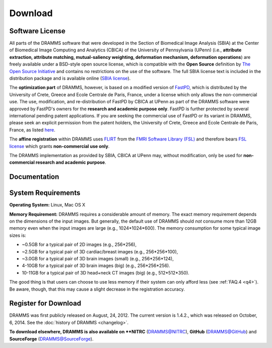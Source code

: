 
.. raw:: html

   <!--

   ============================================================================

      DO NOT EDIT THIS FILE! It was generated using Sphinx from:

      Origin:   $URL: https://sbia-svn.uphs.upenn.edu/projects/DRAMMS/branches/dramms-1.4/doc/download.rst $
      Revision: $Rev: 2184 $

   ============================================================================

   -->

.. title:: Download

.. meta::
   :description: DRAMMS Download. Including DRAMMS flyer (.pdf), manual (.pdf), download link and system requirement.
   :keywords: DRAMMS Download, DRAMMS Manual, DRAMMS User Manual, DRAMMS Source Code, DRAMMS Open Source, DRAMMS Software, DRAMMS How-to, DRAMMS Documentation.


.. raw:: latex

    \pagebreak

.. role:: red
.. role:: blue

========
Download
========

Software License
------------------

All parts of the DRAMMS software that were developed in the Section of Biomedical Image Analysis (SBIA) 
at the Center of Biomedical Image Computing and Analytics (CBICA) of the University of Pennsylvania (UPenn)
(i.e., **attribute extraction, attribute matching, mutual-saliency weighting, deformation mechanism, deformation operations**)
are freely available under a BSD-style open source license, which is compatible with the
**Open Source** definition by `The Open Source Initiative`_ and contains no restrictions
on the use of the software. The full SBIA license text is included in the distribution
package and is available online (`SBIA license`_).

The **optimization part** of DRAMMS, however, is based on a modified version of FastPD_,
which is distributed by the University of Crete, Greece and Ecole Centrale de Paris, France,
under a license which only allows the non-commercial use. The use, modification, and re-distribution
of FastPD by CBICA at UPenn as part of the DRAMMS software were approved by FastPD's owners for the
**research and academic purpose only**. FastPD is further protected by several
international pending patent applications. If you are seeking the commercial use of FastPD or its variant in DRAMMS, please seek an explicit
permission from the patent holders, the University of Crete, Greece and Ecole Centrale de Paris,
France, as listed `here <http://www.csd.uoc.gr/~komod/FastPD/>`__.

The **affine registration** within DRAMMS uses FLIRT_ from the `FMRI Software Library (FSL)`_ and
therefore bears `FSL license <http://fsl.fmrib.ox.ac.uk/fsl/fslwiki/Licence>`_ which grants
**non-commercial use only**.

The DRAMMS implementation as provided by SBIA, CBICA at UPenn may, without modification,
only be used for **non-commercial research and academic purpose**.

.. _The Open Source Initiative: http://opensource.org/
.. _SBIA license: http://www.cbica.upenn.edu/sbia/software/license.html
.. _FastPD: http://www.csd.uoc.gr/~komod/FastPD/
.. _FMRI Software Library (FSL): http://fsl.fmrib.ox.ac.uk/fsl/fslwiki/FSL
.. _FLIRT: http://fsl.fmrib.ox.ac.uk/fsl/fslwiki/FLIRT


.. raw:: html

    <br />
	

..  _documentation:


Documentation
-------------

.. only:: html or dirhtml
    
    :download:`DRAMMS Flyer <DRAMMS_Flyer.pdf>`
    (2 pages, 0.4MB): A quick overview of DRAMMS and its use.
    
    :download:`DRAMMS Manual <DRAMMS_Software_Manual.pdf>` (48 pages, 9.6MB): A comprehensive software manual including detailed examples in the :doc:`tutorials` page.
    
    :doc:`DRAMMS ChangeLog <changelog>`: A summary of changes, new features, and bug fixes.

.. only:: latex
    
    `DRAMMS Flyer <http://www.cbica.upenn.edu/sbia/software/dramms/_downloads/DRAMMS_Flyer.pdf>`__
    (2 pages, 0.4MB): A quick overview of DRAMMS and its use.
    
    `DRAMMS Manual <http://www.cbica.upenn.edu/sbia/software/dramms/manual.html>`__:
    Online version of this manual.
    
    `DRAMMS ChangeLog <http://www.cbica.upenn.edu/sbia/software/dramms/changelog.html>`__:
    Summary of changes, new features, and bug fixes.


.. raw:: html

    <br />
	


	
.. _SystemRequirements:

System Requirements
-------------------

**Operating System:** Linux, Mac OS X

**Memory Requirement:** DRAMMS requires a considerable amount of memory.
The exact memory requirement depends on the dimensions of the input images. But generally,
the default use of DRAMMS should `not` consume more than 12GB memory even when
the input images are large (e.g., 1024*1024*600). The memory consumption for some typical image sizes is:

- ~0.5GB for a typical pair of 2D images                (e.g., 256*256),
- ~2.5GB for a typical pair of 3D cardiac/breast images (e.g., 256*256*100),
- ~3.0GB for a typical pair of 3D brain images (small)  (e.g., 256*256*124),
- 4-10GB for a typical pair of 3D brain images (big)     (e.g., 256*256*256).
- 10-11GB for a typical pair of 3D head+neck CT images (big)     (e.g., 512*512*350).

The good thing is that users can choose to use less memory if their system can only
afford less (see :ref:`FAQ.4 <q4>`). Be aware, though, that this may cause a slight
decrease in the registration accuracy.


.. raw:: html

    <br />

.. _register:



Register for Download
---------------------

DRAMMS was first publicly released on August, 24, 2012. The current version is 1.4.2., which was released on October, 6, 2014. See the :doc:`history of DRAMMS <changelog>`.

.. only:: latex
    
	**To download from this page**, please |register here|_ to receive an email with the download links of the software.

		
.. raw:: html

  
    <iframe class="request_form" scrolling="no" frameborder="0" src="http://www.cbica.upenn.edu/sbia/software/request_form.php?software=dramms">
      The iframe tag is not supported by your browser. Please |register here|_ instead.
    </iframe>

.. |register here| replace:: **register here**
.. _register here: http://www.cbica.upenn.edu/sbia/software/dramms/download.html#register-for-download



**To download elsewhere, DRAMMS is also available on **NITRC** (`DRAMMS@NITRC <http://www.nitrc.org/projects/dramms/>`__), **GitHub** (`DRAMMS@GitHub <https://github.com/ouyangming/DRAMMS>`__) and **SourceForge** (`DRAMMS@SourceForge <http://www.sourceforge.net/projects/dramms/>`__).



